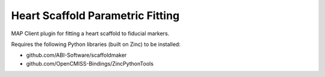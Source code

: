 Heart Scaffold Parametric Fitting
=================================

MAP Client plugin for fitting a heart scaffold to fiducial markers.

Requires the following Python libraries (built on Zinc) to be installed:

- github.com/ABI-Software/scaffoldmaker
- github.com/OpenCMISS-Bindings/ZincPythonTools
